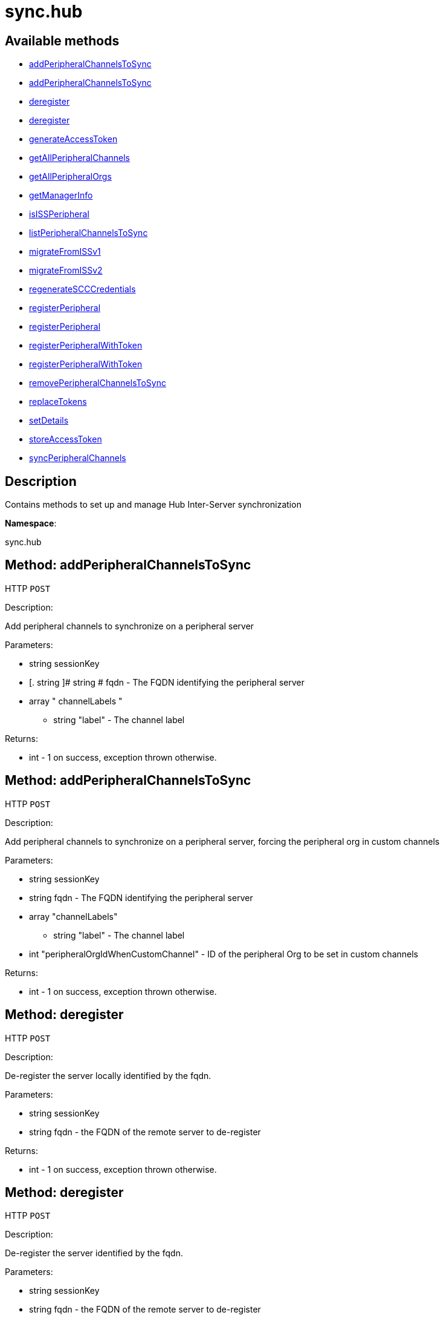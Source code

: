 [#apidoc-sync_hub]
= sync.hub


== Available methods

* <<apidoc-sync_hub-addPeripheralChannelsToSync-loggedInUser-fqdn-channelLabels,addPeripheralChannelsToSync>>
* <<apidoc-sync_hub-addPeripheralChannelsToSync-loggedInUser-fqdn-channelLabels-peripheralOrgIdWhenCustomChannel,addPeripheralChannelsToSync>>
* <<apidoc-sync_hub-deregister-loggedInUser-fqdn,deregister>>
* <<apidoc-sync_hub-deregister-loggedInUser-fqdn-onlyLocal,deregister>>
* <<apidoc-sync_hub-generateAccessToken-loggedInUser-fqdn,generateAccessToken>>
* <<apidoc-sync_hub-getAllPeripheralChannels-loggedInUser-fqdn,getAllPeripheralChannels>>
* <<apidoc-sync_hub-getAllPeripheralOrgs-loggedInUser-fqdn,getAllPeripheralOrgs>>
* <<apidoc-sync_hub-getManagerInfo-loggedInUser,getManagerInfo>>
* <<apidoc-sync_hub-isISSPeripheral-loggedInUser,isISSPeripheral>>
* <<apidoc-sync_hub-listPeripheralChannelsToSync-loggedInUser-fqdn,listPeripheralChannelsToSync>>
* <<apidoc-sync_hub-migrateFromISSv1-loggedInUser-migrationData,migrateFromISSv1>>
* <<apidoc-sync_hub-migrateFromISSv2-loggedInUser-migrationData,migrateFromISSv2>>
* <<apidoc-sync_hub-regenerateSCCCredentials-loggedInUser-fqdn,regenerateSCCCredentials>>
* <<apidoc-sync_hub-registerPeripheral-loggedInUser-fqdn-username-password,registerPeripheral>>
* <<apidoc-sync_hub-registerPeripheral-loggedInUser-fqdn-username-password-rootCA,registerPeripheral>>
* <<apidoc-sync_hub-registerPeripheralWithToken-loggedInUser-fqdn-token,registerPeripheralWithToken>>
* <<apidoc-sync_hub-registerPeripheralWithToken-loggedInUser-fqdn-token-rootCA,registerPeripheralWithToken>>
* <<apidoc-sync_hub-removePeripheralChannelsToSync-loggedInUser-fqdn-channelLabels,removePeripheralChannelsToSync>>
* <<apidoc-sync_hub-replaceTokens-loggedInUser-fqdn,replaceTokens>>
* <<apidoc-sync_hub-setDetails-loggedInUser-fqdn-role-data,setDetails>>
* <<apidoc-sync_hub-storeAccessToken-loggedInUser-fqdn-token,storeAccessToken>>
* <<apidoc-sync_hub-syncPeripheralChannels-loggedInUser-fqdn,syncPeripheralChannels>>

== Description

Contains methods to set up and manage Hub Inter-Server synchronization

*Namespace*:

sync.hub


[#apidoc-sync_hub-addPeripheralChannelsToSync-loggedInUser-fqdn-channelLabels]
== Method: addPeripheralChannelsToSync

HTTP `POST`

Description:

Add peripheral channels to synchronize on a peripheral server




Parameters:

* [.string]#string#  sessionKey
 
* [. string ]# string #   fqdn  -  The FQDN identifying the peripheral server 
 
* [.array]#array#  " channelLabels "
** [.string]#string#  "label" - The channel label
 

Returns:

* [.int]#int#  - 1 on success, exception thrown otherwise.
 



[#apidoc-sync_hub-addPeripheralChannelsToSync-loggedInUser-fqdn-channelLabels-peripheralOrgIdWhenCustomChannel]
== Method: addPeripheralChannelsToSync

HTTP `POST`

Description:

Add peripheral channels to synchronize on a peripheral server, forcing the peripheral org in custom channels




Parameters:

* [.string]#string#  sessionKey
 
* [.string]#string#  fqdn - The FQDN identifying the peripheral server
 
* [.array]#array#  "channelLabels"
** [.string]#string#  "label" - The channel label
 
* [.int]#int#  "peripheralOrgIdWhenCustomChannel" - ID of the peripheral Org to be set in custom channels
 

Returns:

* [.int]#int#  - 1 on success, exception thrown otherwise.
 



[#apidoc-sync_hub-deregister-loggedInUser-fqdn]
== Method: deregister

HTTP `POST`

Description:

De-register the server locally identified by the fqdn.




Parameters:

* [.string]#string#  sessionKey
 
* [.string]#string#  fqdn - the FQDN of the remote server to de-register
 

Returns:

* [.int]#int#  - 1 on success, exception thrown otherwise.
 



[#apidoc-sync_hub-deregister-loggedInUser-fqdn-onlyLocal]
== Method: deregister

HTTP `POST`

Description:

De-register the server identified by the fqdn.




Parameters:

* [.string]#string#  sessionKey
 
* [.string]#string#  fqdn - the FQDN of the remote server to de-register
 
* [.boolean]#boolean#  onlyLocal -  true if the de - registration has to be performed only this
 server, false to instead fully deregister on both sides
 

Returns:

* [.int]#int#  - 1 on success, exception thrown otherwise.
 



[#apidoc-sync_hub-generateAccessToken-loggedInUser-fqdn]
== Method: generateAccessToken

HTTP `POST`

Description:

Generate a new access token for ISS for accessing this system




Parameters:

* [.string]#string#  sessionKey
 
* [.string]#string#  fqdn - FQDN of the peripheral/hub that will be using this access token
 

Returns:

* [.string]#string#  The serialized form of the token
 



[#apidoc-sync_hub-getAllPeripheralChannels-loggedInUser-fqdn]
== Method: getAllPeripheralChannels

HTTP `GET`

Description:

Remotely collect data about peripheral channels




Parameters:

* [.string]#string#  sessionKey
 

Returns:

* [.array]#array# :
 * [.struct]#struct#   channel info 
** [.long]#long#  "id" - the id of the channel
** [.string]#string#  "name" - the name of the channel
** [.boolean]#boolean#  "label" - the label of the channel
** [.string]#string#  "summary" - the summary of the channel
** [.long]#long#  "org_id" - the organization id of the channel
** [.long]#long#  "parent_channel_id" - the parent channel ID of the channel
 
 



[#apidoc-sync_hub-getAllPeripheralOrgs-loggedInUser-fqdn]
== Method: getAllPeripheralOrgs

HTTP `GET`

Description:

Remotely collect data about peripheral organizations




Parameters:

* [.string]#string#  sessionKey
 

Returns:

* [.array]#array# :
 * [.struct]#struct#   org info 
** [.long]#long#  "org_id" - org identifier
** [.string]#string#  "org_name" - org name
 
 



[#apidoc-sync_hub-getManagerInfo-loggedInUser]
== Method: getManagerInfo

HTTP `GET`

Description:

Get manager info.




Parameters:

* [.string]#string#  sessionKey
 

Returns:

* * [.struct]#struct#  manager info
** [.string]#string#  "version" - version
** [.boolean]#boolean#  "report_db" - true if there is a report database
** [.string]#string#  "report_db_name" - name of the report database
** [.string]#string#  "report_db_host" - hostname of the report database
** [.int]#int#  "report_db_port" - port of the report database
  
 



[#apidoc-sync_hub-isISSPeripheral-loggedInUser]
== Method: isISSPeripheral

HTTP `POST`

Description:

Check if this server is configured as peripheral server and read data from a Hub




Parameters:

* [.string]#string#  sessionKey
 

Returns:

* [.boolean]#boolean#  peripheral - True if this is an ISS peripheral, false otherwise
 



[#apidoc-sync_hub-listPeripheralChannelsToSync-loggedInUser-fqdn]
== Method: listPeripheralChannelsToSync

HTTP `POST`

Description:

Lists current peripheral channel to synchronize on a peripheral server




Parameters:

* [.string]#string#  sessionKey
 
* [. string ]# string #   fqdn  -  The FQDN identifying the peripheral server 
 

Returns:

* [.array]#array# :
** [.string]#string#  "label" - Label of a peripheral channel to sync
 



[#apidoc-sync_hub-migrateFromISSv1-loggedInUser-migrationData]
== Method: migrateFromISSv1

HTTP `POST`

Description:

Migrate the existing ISSv1 slaves to Hub Online Synchronization peripherals.




Parameters:

* [.string]#string#  sessionKey
 
* [.array]#array#  migration_data
** [.struct]#struct#  slave_migration_data
*** [.string]#string#  "fqdn" - The fully qualified domain name of the remote slave server.
*** [.string]#string#  "token" - The token used to authenticate on the remote server.
*** [.string]#string#  "root_ca" - The root ca needed to establish a secure connection to the
       remote server.
 

Returns:

* * [.struct]#struct#  result
** [.array]#array#  "messages"
*** [.struct]#struct#  message
**** [.string]#string#  "severity" - the severity of the message
**** [.string]#string#  "message" - the message
** [.result_code]#result_code#  "success"
  
 



[#apidoc-sync_hub-migrateFromISSv2-loggedInUser-migrationData]
== Method: migrateFromISSv2

HTTP `POST`

Description:

Migrate the existing ISSv2 peripherals to Hub Online Synchronization peripherals.




Parameters:

* [.string]#string#  sessionKey
 
* [.array]#array#  migration_data
** [.struct]#struct#  peripheral_migration_data
*** [.string]#string#  "fqdn" - The fully qualified domain name of the remote peripheral server.
*** [.string]#string#  "token" - The token used to authenticate on the remote server.
*** [.string]#string#  "root_ca" - The root ca needed to establish a secure connection to the
       remote server.
 

Returns:

* * [.struct]#struct#  result
** [.array]#array#  "messages"
*** [.struct]#struct#  message
**** [.string]#string#  "severity" - the severity of the message
**** [.string]#string#  "message" - the message
** [.result_code]#result_code#  "success"
  
 



[#apidoc-sync_hub-regenerateSCCCredentials-loggedInUser-fqdn]
== Method: regenerateSCCCredentials

HTTP `POST`

Description:

Regenerate the username and the password for an existing peripheral.




Parameters:

* [.string]#string#  sessionKey
 
* [. string ]# string #   fqdn  -  The FQDN identifying the peripheral server 
 

Returns:

* [.int]#int#  - 1 on success, exception thrown otherwise.
 



[#apidoc-sync_hub-registerPeripheral-loggedInUser-fqdn-username-password]
== Method: registerPeripheral

HTTP `POST`

Description:

Registers automatically a remote server with the specified ISS role.




Parameters:

* [.string]#string#  sessionKey
 
* [.string]#string#  fqdn - the FQDN of the remote server to register
 
* [.string]#string#  username - the name of the user, needed to access the remote server
 It must have the sat admin role
 
* [.string]#string#  password - the password of the user, needed to access the remote
 server
 

Returns:

* [.int]#int#  - 1 on success, exception thrown otherwise.
 



[#apidoc-sync_hub-registerPeripheral-loggedInUser-fqdn-username-password-rootCA]
== Method: registerPeripheral

HTTP `POST`

Description:

Registers automatically a remote server with the specified ISS role.




Parameters:

* [.string]#string#  sessionKey
 
* [.string]#string#  fqdn - the FQDN of the remote server to register
 
* [.string]#string#  username - the name of the user, needed to access the remote server
 It must have the sat admin role
 
* [.string]#string#  password - the password of the user, needed to access the remote
 server
 
* [.string]#string#  rootCA - the root CA certificate, in case it's needed to establish a secure
 connection
 

Returns:

* [.int]#int#  - 1 on success, exception thrown otherwise.
 



[#apidoc-sync_hub-registerPeripheralWithToken-loggedInUser-fqdn-token]
== Method: registerPeripheralWithToken

HTTP `POST`

Description:

Registers a remote server with the specified ISS role using an existing specified access token.




Parameters:

* [.string]#string#  sessionKey
 
* [.string]#string#  fqdn - the FQDN of the remote server to register
 
* [.string]#string#  token - the token used to authenticate on the remote server.
 

Returns:

* [.int]#int#  - 1 on success, exception thrown otherwise.
 



[#apidoc-sync_hub-registerPeripheralWithToken-loggedInUser-fqdn-token-rootCA]
== Method: registerPeripheralWithToken

HTTP `POST`

Description:

Registers a remote server with the specified ISS role using an existing specified access token.




Parameters:

* [.string]#string#  sessionKey
 
* [.string]#string#  fqdn - the FQDN of the remote server to register
 
* [.string]#string#  token - the token used to authenticate on the remote server.
 
* [.string]#string#  rootCA - the root CA certificate, in case it's needed to establish a secure
 connection
 

Returns:

* [.int]#int#  - 1 on success, exception thrown otherwise.
 



[#apidoc-sync_hub-removePeripheralChannelsToSync-loggedInUser-fqdn-channelLabels]
== Method: removePeripheralChannelsToSync

HTTP `POST`

Description:

Remove peripheral channels to synchronize on a peripheral server




Parameters:

* [.string]#string#  sessionKey
 
* [. string ]# string #   fqdn  -  The FQDN identifying the peripheral server 
 
* [.array]#array#  " channelLabels "
** [.string]#string#  "label" - The channel label
 

Returns:

* [.int]#int#  - 1 on success, exception thrown otherwise.
 



[#apidoc-sync_hub-replaceTokens-loggedInUser-fqdn]
== Method: replaceTokens

HTTP `POST`

Description:

Replace the auth tokens for connections between this hub and the given peripheral server




Parameters:

* [.string]#string#  sessionKey
 
* [.string]#string#  fqdn - the FQDN of the remote peripheral server to replace the tokens
 

Returns:

* [.int]#int#  - 1 on success, exception thrown otherwise.
 



[#apidoc-sync_hub-setDetails-loggedInUser-fqdn-role-data]
== Method: setDetails

HTTP `POST`

Description:

Set server details. All arguments are optional and will only be modified
 if included in the struct.




Parameters:

* [.string]#string#  sessionKey
 
* [.string]#string#  fqdn - The FQDN of Hub or Peripheral server to lookup details for.
 
* [.string]#string#  role - The role which should be updated. Either 'HUB' or 'PERIPHERAL'.
 
* [.struct]#struct#  data
** [.string]#string#  "root_ca" - The root ca
** [.string]#string#  "gpg_key" - The root gpg key - only for role HUB
 

Returns:

* [.int]#int#  - 1 on success, exception thrown otherwise.
 



[#apidoc-sync_hub-storeAccessToken-loggedInUser-fqdn-token]
== Method: storeAccessToken

HTTP `POST`

Description:

Generate a new access token for ISS for accessing this system




Parameters:

* [.string]#string#  sessionKey
 
* [.string]#string#  fqdn - the FQDN of the peripheral/hub that generated this access token
 
* [.string]#string#  token - the access token
 

Returns:

* [.int]#int#  - 1 on success, exception thrown otherwise.
 



[#apidoc-sync_hub-syncPeripheralChannels-loggedInUser-fqdn]
== Method: syncPeripheralChannels

HTTP `POST`

Description:

Synchronize peripheral channels on a peripheral server




Parameters:

* [.string]#string#  sessionKey
 
* [. string ]# string #   fqdn  -  The FQDN identifying the peripheral server 
 
* [.array]#array#  " channelLabels "
** [.string]#string#  "label" - The channel label
 

Returns:

* [.int]#int#  - 1 on success, exception thrown otherwise.
 


